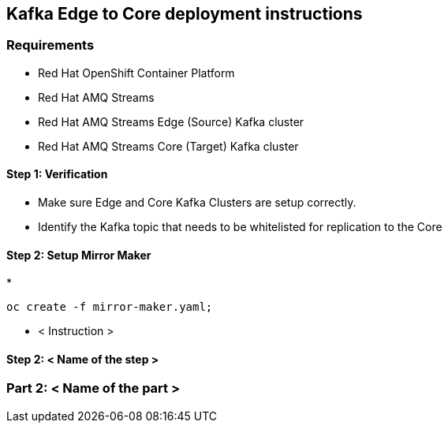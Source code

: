 == Kafka Edge to Core deployment instructions

=== Requirements

- Red Hat OpenShift Container Platform
- Red Hat AMQ Streams
- Red Hat AMQ Streams Edge (Source) Kafka cluster
- Red Hat AMQ Streams Core (Target) Kafka cluster

==== Step 1: Verification

* Make sure Edge and Core Kafka Clusters are setup correctly.
* Identify the Kafka topic that needs to be whitelisted for replication to the Core

==== Step 2: Setup Mirror Maker

* 

[source,bash]
----
oc create -f mirror-maker.yaml;
----

* < Instruction >

==== Step 2: < Name of the step >

=== Part 2: < Name of the part >
